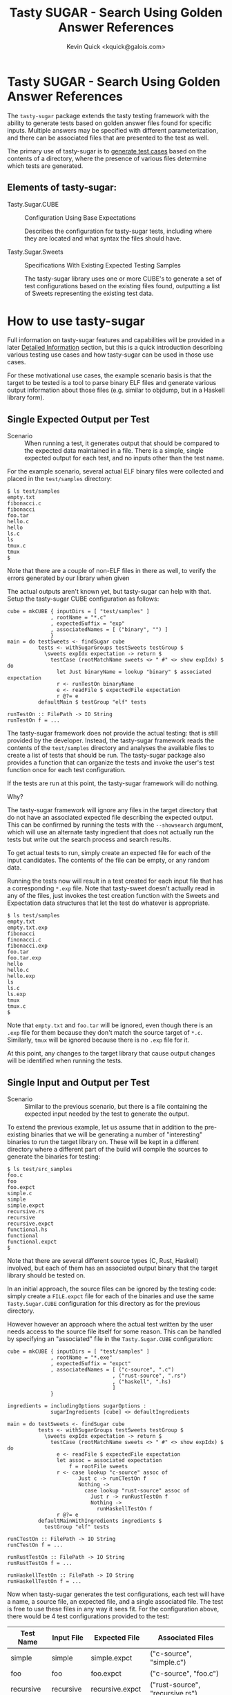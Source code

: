 #+TITLE:  Tasty SUGAR - Search Using Golden Answer References
#+AUTHOR: Kevin Quick <kquick@galois.com>

* Tasty SUGAR -  Search Using Golden Answer References

  The ~tasty-sugar~ package extends the tasty testing framework with
  the ability to generate tests based on golden answer files found for
  specific inputs.  Multiple answers may be specified with different
  parameterization, and there can be associated files that are
  presented to the test as well.

  The primary use of tasty-sugar is to _generate test cases_ based on
  the contents of a directory, where the presence of various files
  determine which tests are generated.

** Elements of tasty-sugar:

    * Tasty.Sugar.CUBE :: Configuration Using Base Expectations

         Describes the configuration for tasty-sugar tests, including
         where they are located and what syntax the files should have.

    * Tasty.Sugar.Sweets :: Specifications With Existing Expected Testing Samples

         The tasty-sugar library uses one or more CUBE's to generate a
         set of test configurations based on the existing files found,
         outputting a list of Sweets representing the existing test
         data.

#     * KWQ: something to generate the tests
#     * KWQ: name of the test runner to show the tests
#     * KWQ: a test runner or option to write new outputs

* How to use tasty-sugar

  Full information on tasty-sugar features and capabilities will be
  provided in a later [[id:de026768-f805-4d30-8299-522cdd70926b][Detailed Information]] section, but this is a
  quick introduction describing various testing use cases and how
  tasty-sugar can be used in those use cases.

  For these motivational use cases, the example scenario basis is that
  the target to be tested is a tool to parse binary ELF files and
  generate various output information about those files (e.g. similar
  to objdump, but in a Haskell library form).

** Single Expected Output per Test

  * Scenario :: When running a test, it generates output that should
                be compared to the expected data maintained in a file.
                There is a simple, single expected output for each
                test, and no inputs other than the test name.

  For the example scenario, several actual ELF binary files were
  collected and placed in the ~test/samples~ directory:

   #+BEGIN_EXAMPLE
   $ ls test/samples
   empty.txt
   fibonacci.c
   fibonacci
   foo.tar
   hello.c
   hello
   ls.c
   ls
   tmux.c
   tmux
   $
   #+END_EXAMPLE

   Note that there are a couple of non-ELF files in there as well, to
   verify the errors generated by our library when given

   The actual outputs aren't known yet, but tasty-sugar can help with
   that.  Setup the tasty-sugar CUBE configuration as follows:

   #+BEGIN_EXAMPLE
   cube = mkCUBE { inputDirs = [ "test/samples" ]
                 , rootName = "*.c"
                 , expectedSuffix = "exp"
                 , associatedNames = [ ("binary", "") ]
                 }
   main = do testSweets <- findSugar cube
             tests <- withSugarGroups testSweets testGroup $
               \sweets expIdx expectation -> return $
                 testCase (rootMatchName sweets <> " #" <> show expIdx) $ do
                   let Just binaryName = lookup "binary" $ associated expectation
                   r <- runTestOn binaryName
                   e <- readFile $ expectedFile expectation
                   r @?= e
             defaultMain $ testGroup "elf" tests

   runTestOn :: FilePath -> IO String
   runTestOn f = ...
   #+END_EXAMPLE

   The tasty-sugar framework does not provide the actual testing: that
   is still provided by the developer.  Instead, the tasty-sugar
   framework reads the contents of the ~test/samples~ directory and
   analyses the available files to create a list of tests that should
   be run.  The tasty-sugar package also provides a function that can
   organize the tests and invoke the user's test function once for
   each test configuration.

   If the tests are run at this point, the tasty-sugar framework will
   do nothing.

   Why?

   The tasty-sugar framework will ignore any files in the target
   directory that do not have an associated expected file describing
   the expected output.  This can be confirmed by running the tests
   with the ~--showsearch~ argument, which will use an alternate tasty
   ingredient that does not actually run the tests but write out the
   search process and search results.

   To get actual tests to run, simply create an expected file for each
   of the input candidates.  The contents of the file can be empty, or
   any random data.

   Running the tests now will result in a test created for each input
   file that has a corresponding ~*.exp~ file.  Note that tasty-sweet
   doesn't actually read in any of the files, just invokes the test
   creation function with the Sweets and Expectation data structures
   that let the test do whatever is appropriate.

   #+BEGIN_EXAMPLE
   $ ls test/samples
   empty.txt
   empty.txt.exp
   fibonacci
   finonacci.c
   fibonacci.exp
   foo.tar
   foo.tar.exp
   hello
   hello.c
   hello.exp
   ls
   ls.c
   ls.exp
   tmux
   tmux.c
   $
   #+END_EXAMPLE

   Note that ~empty.txt~ and ~foo.tar~ will be ignored, even though
   there is an ~.exp~ file for them because they don't match the
   source target of ~*.c~.  Similarly, ~tmux~ will be ignored because
   there is no ~.exp~ file for it.

   At this point, any changes to the target library that cause output
   changes will be identified when running the tests.

** Single Input and Output per Test

  * Scenario :: Similar to the previous scenario, but there is a file
                containing the expected input needed by the test to
                generate the output.

  To extend the previous example, let us assume that in addition to
  the pre-existing binaries that we will be generating a number of
  "interesting" binaries to run the target library on.  These will be
  kept in a different directory where a different part of the build
  will compile the sources to generate the binaries for testing:

  #+BEGIN_EXAMPLE
  $ ls test/src_samples
  foo.c
  foo
  foo.expct
  simple.c
  simple
  simple.expct
  recursive.rs
  recursive
  recursive.expct
  functional.hs
  functional
  functional.expct
  $
  #+END_EXAMPLE

  Note that there are several different source types (C, Rust,
  Haskell) involved, but each of them has an associated output binary
  that the target library should be tested on.

  In an initial approach, the source files can be ignored by the
  testing code: simply create a ~FILE.expct~ file for each of the
  binaries and use the same ~Tasty.Sugar.CUBE~ configuration for this
  directory as for the previous directory.

  However however an approach where the actual test written by the
  user needs access to the source file itself for some reason.  This
  can be handled by specifying an "associated" file in the
  ~Tasty.Sugar.CUBE~ configuration:

   #+BEGIN_EXAMPLE
   cube = mkCUBE { inputDirs = [ "test/samples" ]
                 , rootName = "*.exe"
                 , expectedSuffix = "expct"
                 , associatedNames = [ ("c-source", ".c")
                                     , ("rust-source", ".rs")
                                     , ("haskell", ".hs)
                                     ]
                 }

   ingredients = includingOptions sugarOptions :
                 sugarIngredients [cube] <> defaultIngredients

   main = do testSweets <- findSugar cube
             tests <- withSugarGroups testSweets testGroup $
               \sweets expIdx expectation -> return $
                 testCase (rootMatchName sweets <> " #" <> show expIdx) $ do
                   e <- readFile $ expectedFile expectation
                   let assoc = associated expectation
                       f = rootFile sweets
                   r <- case lookup "c-source" assoc of
                          Just c -> runCTestOn f
                          Nothing ->
                            case lookup "rust-source" assoc of
                              Just r -> runRustTestOn f
                              Nothing ->
                                runHaskellTestOn f
                   r @?= e
             defaultMainWithIngredients ingredients $
               testGroup "elf" tests

   runCTestOn :: FilePath -> IO String
   runCTestOn f = ...

   runRustTestOn :: FilePath -> IO String
   runRustTestOn f = ...

   runHaskellTestOn :: FilePath -> IO String
   runHaskellTestOn f = ...
   #+END_EXAMPLE

  Now when tasty-sugar generates the test configurations, each test
  will have a name, a source file, an expected file, and a single
  associated file.  The test is free to use these files in any way it
  sees fit.  For the configuration above, there would be 4 test
  configurations provided to the test:

  | Test Name  | Input File | Expected File    | Associated Files                |
  |------------+------------+------------------+---------------------------------|
  | simple     | simple     | simple.expct     | ("c-source", "simple.c")        |
  | foo        | foo        | foo.expct        | ("c-source", "foo.c")           |
  | recursive  | recursive  | recursive.expct  | ("rust-source", "recursive.rs") |
  | functional | functional | functional.expct | ("haskell", "functional.hs")    |

  Note that if both "simple.c" and "simple.hs" files existed, then the
  simple test configuration would get both as associated files.

** Single Input with different parameters producing different outputs

  * Scenario :: For each input file, multiple tests should be run,
                each with different parameters, and the expected
                output may or may not depend on the parameter.

  Using the previous example scenario, let's now assume that for each
  of the source sample files, two different executables were built:
  one with and one without optimization.  Additionally, if they were a
  C source file, then there was a version built with GCC and a version
  built with Clang.  The output executables are now named accordingly:

  #+BEGIN_EXAMPLE
  $ ls test/src_samples
  foo.c
  foo.noopt.clang.exe
  foo.O0.gcc.exe
  foo.opt.clang.exe
  foo.O2.gcc.exe
  foo.O3.gcc.exe
  simple.c
  simple.noopt.clang.exe
  simple.noopt.gcc.exe
  simple.opt-clang.exe
  simple-opt.gcc-exe
  recursive.rs
  recursive.noopt.exe
  recursive.opt.exe
  functional.hs
  functional.noopt.exe
  functional.opt.exe
  $
  #+END_EXAMPLE

  While the filenames are fairly regular, there are different numbers
  of executables and different naming conventions for different files.

  The opt/noopt/O0/O2/O3 and gcc/clang information is known to
  tasty-sugar as a "parameter".  Parameters can appear in the filename
  in a specific order, and each parameter may have one of a set of
  valid values (e.g. gcc or clang) or it may have any (free-form)
  value (as with the optimization specification).

  The ~Tasty.Sugar.CUBE~ confguration for is scenario is updated to:

   #+BEGIN_EXAMPLE
   cube = mkCUBE { inputDirs = [ "test/samples" ]
                 , rootName = "*"
                 , separators = "-."
                 , expectedSuffix = "expct"
                 , associatedNames = [ ("c-source", ".c")
                                     , ("rust-source", ".rs")
                                     , ("haskell", ".hs")
                                     ]
                 , validParams = [
                    ("optimization", Nothing)
                   ,("c-compiler", Just ["gcc", "clang"])
                   ]
                 }

   ingredients = includingOptions sugarOptions :
                 sugarIngredients [cube] <> defaultIngredients

   main = do testSweets <- findSugar cube
             tests <- withSugarGroups testSweets testGroup $
               \sweets expIdx expectation -> return $
                 testCase (rootMatchName sweets <> " #" <> show expIdx) $ do
                   e <- readFile $ expectedFile expectation
                   let assoc = associated expectation
                       f = rootFile sweets
                   r <- case lookup "c-source" assoc of
                          Just c -> runCTestOn f
                          Nothing ->
                            case lookup "rust-source" assoc of
                              Just r -> runRustTestOn f
                              Nothing -> runHaskellTestOn f
                   r @?= e
             defaultMainWithIngredients ingredients $
             testGroup "elf" tests

   runCTestOn :: FilePath -> String
   runCTestOn f = ...

   runRustTestOn :: FilePath -> String
   runRustTestOn f = ...

   runHaskellTestOn :: FilePath -> String
   runHaskellTestOn f = ...
   #+END_EXAMPLE

  Parameters are separated by designated separator characters and must
  appear in the order declared.  The default separators are "." and
  "-" (e.g. both of the two optimized executable files for the
  simple.c source above are accepted).  

  Filenames may omit later parameter values: the file is assumed to
  apply to all unspecified parameter values if there is no more
  specific override.  This can be very useful to avoid repetition and
  copying when specifying test files.  

  In the above example, a ~simple.expected~ file would be used for all
  four executables, but if there was also a
  ~simple.noopt-gcc.expected~ and a ~simple-opt.expected~ then the
  former would be used only for the ~simple.noopt.gcc.exe~ and the
  latter would be used for both the ~gcc~ and the ~clang~ executables,
  leaving the ~sample.expected~ to be used only for the
  ~simple.opt-clang.exe~ file.

# ** Multiple Inputs with different parameters producing different outputs
# 
#     KWQ...

* Comparisons

** tasty-KAT

  * The tasty-KAT package reads both the inputs and the outputs from a
    single file, instaed of allowing the inputs to be a separate file
    that can be processed by the target under test.

    + The tasty-sugar package allows inputs and outputs to be in
      separate files, and additional "associated" files to be provided
      as inputs to the test.

  * The tasty-KAT package inputs and outputs must be specifiable in a
    file with other KAT markup; this does not easily handle text
    markup conflicts and binary inputs/outputs.

    + The tasty-sugar package does not attempt to interpret the
      contents of the files, but simply passes them to the test
      itself.

  * The tasty-KAT package does not allow auxiliary files, or different
    parameterized tests.

    + As mentioned above, tasty-sugar allows multiple auxiliary files
      per tests, and allows test inputs and expected outputs to be
      filename parameterized (with either constrained or free-form
      parameter values).

** tasty-golden

  * The tasty-golden package requires a 1:1 association between tests
    and corresponding golden expected output files; it does not
    support file-provided inputs, or associated files.

    + The tasty-sugar package allows multiple associated files in
      addition to the primary input file.

    + The tasty-sugar package supports parameterization of expected
      results (and associated files) as part of the filenames to allow
      multiple tests per input.

  * The tasty-golden package will write the expected results if the
    expected file is missing.

    + The tasty-sugar package does not actually read or write any of
      the files identified, it simply provides the names of the files
      to the test generator function.  The user's test code is
      responsible for all file processing.

** tasty-silver

  Similar to tasty-golden in functionality.

** Features unique to tasty-sugar

  * Multiple potential outputs, parameterized by filename elements.

  * Multiple associated input files.

  * Search analysis mode showing how tests are generated based on the
    available files.

  * Automatic grouping of generated tests by parameter values.

* Limitations

  * Huge numbers of directories or files will cause performance slowdowns
  * Will throw any exception that the listDirectory function can throw.

* Detailed Information
  :PROPERTIES:
  :ID:       de026768-f805-4d30-8299-522cdd70926b
  :END:

** Requirements

  * There must be a root (input) file to feed to the test

  * There must be one or more "expected" results files for a root file

  * There may be associated files for the root file required for the test

  * All three groups of files may be parameterized by additional fields.

  * All fields are represented by a common basename with optional
    parameters and required associated suffixes, separated by
    allowable separators.

  All of the above may utilize globbing as provided by System.FilePath.Glob

* Examples

** Example:

 For example, a test which would verify that the size of a compiled
 file meets the expectations would specify:

 #+BEGIN_EXAMPLE
 CUBE =
   { inputDirs = [ "tests/samples" ]  -- relative to cabal file
   , separators = ".-"
   , rootName = "*.c"
   , associatedNames = [ ("exe", "exe")
                       , ("object", "o")
                       ]
   , expectedSuffix = "expected"
   , validParams = [ ("arch" : Just ["ppc", "x86_64"]) ]
   }
 #+END_EXAMPLE

 And given the following directory configuration:

 #+BEGIN_EXAMPLE
 tests/samples/
    foo.c
    bar.c
    bar.exe
    bar.ppc.exe
    bar.expected
    cow.c
    cow.ppc.exe
    cow.x86_64.exe
    cow.expected
    cow.ppc-expected
    cow.x86.expected
    moo.c
    moo.exe
    moo-expected
    dog.exe
    dog.expected
 #+END_EXAMPLE

 The result would be:

 #+BEGIN_EXAMPLE
 sweets =
   [ Sweets
     { rootMatchName = "bar"
     , rootBaseName = "bar"
     , rootFile = "tests/samples/bar.c"
     , expected =
         [ Expectation
           { expectedFile = "tests/samples/bar.expected"
           , associated = [ ("exe", "tests/samples/bar.exe") ]
           , expParamsMatch = []
           }
         , Expectation
           { expectedFile = "tests/samples/bar.expected"
           , associated = [ ("exe", "tests/samples/bar.ppc.exe") ]
           , expParamsMatch = [ ("arch", "ppc") ]
           }
         ]
     },
   , Sweets
     { rootMatchName = "cow"
     , rootBaseName = "cow"
     , rootFile = "tests/samples/cow.c"
     , expected =
         [ Expectation
           { expectedFile = "tests/samples/cow.ppc-expected"
           , associated = [ ("exe", "tests/samples/cow.ppc.exe") ]
           , expParamsMatch = [ { "arch", "ppc" } ]
           }
         , Expectedfile
           { expectedFile = "tests/samples/cow.expected"
           , associated = [ ("exe", "tests/samples/cow.x86_64.exe") ]
           , expParamsMatch = [ ("arch", "x86_64") ]
           }
         ]
     },
   , Sweets
     { rootMatchName = "moo"
     , rootBaseName = "moo"
     , rootFile = "tests/samples/moo.c"
     , expected =
         [ Expectation
           { expectedFile = "tests/samples/moo-expected"
           , associated = [ ("exe", "tests/samples/moo.exe") ]
           , expParamsMatch = []
           }
         ]
     },
 #+END_EXAMPLE

* FAQ

  Why do the configurations need to be described by a ~Tasty.Sugar.CUBE~
  data object?  Why can't they be passed in on the command-line?

  * Answer :: They could be, but there are a couple of issues that
              would make that more awkward:

              1. There would need to be a number of command-line
                 arguments to describe all of the CUBE information.

              2. The tasty framework provides command-line parsing and
                 argument handling (and expects to do so).  Handling
                 some command-line arguments prior to tasty and some
                 within tasty would be difficult and brittle (and also
                 note that the set of all tests must be known *prior*
                 to invoking the tasty main code; they cannot be added
                 dynamically after that point).

              3. Testing should be consistent: relying on user-input during
                 testing would return different results for different input.
